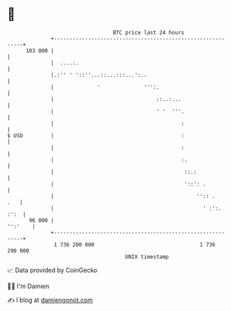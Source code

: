 * 👋

#+begin_example
                                     BTC price last 24 hours                    
                 +------------------------------------------------------------+ 
         103 000 |                                                            | 
                 |  ....:.                                                    | 
                 |.:'' ' '::''...::...:::...':..                              | 
                 |              '              ''':.                          | 
                 |                                 ::..:...                   | 
                 |                                 ' '  '''.                  | 
                 |                                         :                  | 
   $ USD         |                                         :                  | 
                 |                                         :                  | 
                 |                                         :.                 | 
                 |                                          ::.:              | 
                 |                                          '::': .           | 
                 |                                              '':: .    .   | 
                 |                                                ' :':. :':  | 
          96 000 |                                                    '':'    | 
                 +------------------------------------------------------------+ 
                  1 736 200 000                                  1 736 290 000  
                                         UNIX timestamp                         
#+end_example
📈 Data provided by CoinGecko

🧑‍💻 I'm Damien

✍️ I blog at [[https://www.damiengonot.com][damiengonot.com]]
